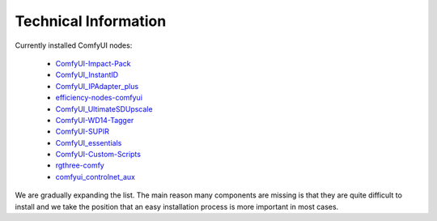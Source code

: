 Technical Information
=====================

Currently installed ComfyUI nodes:

 * `ComfyUI-Impact-Pack <https://github.com/Visionatrix/ComfyUI-Impact-Pack>`_
 * `ComfyUI_InstantID <https://github.com/Visionatrix/ComfyUI_InstantID>`_
 * `ComfyUI_IPAdapter_plus <https://github.com/Visionatrix/ComfyUI_IPAdapter_plus>`_
 * `efficiency-nodes-comfyui <https://github.com/Visionatrix/efficiency-nodes-comfyui>`_
 * `ComfyUI_UltimateSDUpscale <https://github.com/Visionatrix/ComfyUI_UltimateSDUpscale>`_
 * `ComfyUI-WD14-Tagger <https://github.com/Visionatrix/ComfyUI-WD14-Tagger>`_
 * `ComfyUI-SUPIR <https://github.com/Visionatrix/ComfyUI-SUPIR>`_
 * `ComfyUI_essentials <https://github.com/Visionatrix/ComfyUI_essentials>`_
 * `ComfyUI-Custom-Scripts <https://github.com/Visionatrix/ComfyUI-Custom-Scripts>`_
 * `rgthree-comfy <https://github.com/Visionatrix/rgthree-comfy>`_
 * `comfyui_controlnet_aux <https://github.com/Visionatrix/comfyui_controlnet_aux>`_

We are gradually expanding the list.
The main reason many components are missing is that they are quite difficult to install and we take the position
that an easy installation process is more important in most cases.
